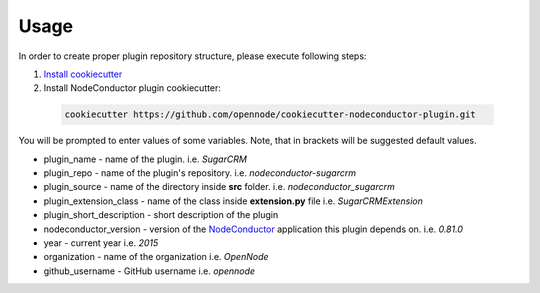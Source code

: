 Usage
=====

In order to create proper plugin repository structure, please execute following steps:

1. `Install cookiecutter <http://cookiecutter.readthedocs.org/en/latest/installation.html>`_

2. Install NodeConductor plugin cookiecutter:

  .. code-block:: bash

    cookiecutter https://github.com/opennode/cookiecutter-nodeconductor-plugin.git


You will be prompted to enter values of some variables.
Note, that in brackets will be suggested default values.

- plugin_name - name of the plugin. i.e. `SugarCRM`
- plugin_repo - name of the plugin's repository. i.e. `nodeconductor-sugarcrm`
- plugin_source - name of the directory inside **src** folder. i.e. `nodeconductor_sugarcrm`
- plugin_extension_class - name of the class inside **extension.py** file i.e. `SugarCRMExtension`
- plugin_short_description - short description of the plugin
- nodeconductor_version - version of the `NodeConductor <http://nodeconductor.readthedocs.org/en/stable/index.html>`_
  application this plugin depends on. i.e. `0.81.0`
- year - current year i.e. `2015`
- organization - name of the organization i.e. `OpenNode`
- github_username - GitHub username i.e. `opennode`

